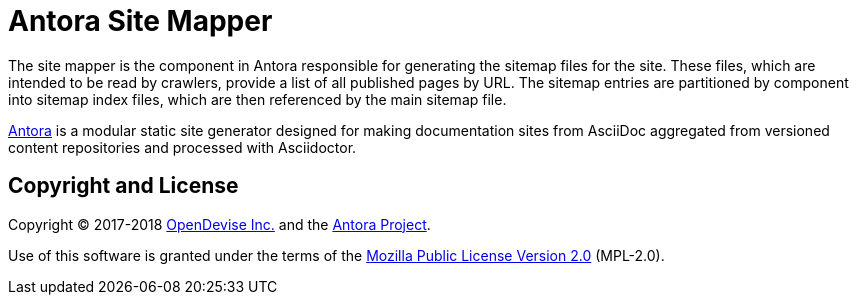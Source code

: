 = Antora Site Mapper

The site mapper is the component in Antora responsible for generating the sitemap files for the site.
These files, which are intended to be read by crawlers, provide a list of all published pages by URL.
The sitemap entries are partitioned by component into sitemap index files, which are then referenced by the main sitemap file.

https://antora.org[Antora] is a modular static site generator designed for making documentation sites from AsciiDoc aggregated from versioned content repositories and processed with Asciidoctor.

== Copyright and License

Copyright (C) 2017-2018 https://opendevise.com[OpenDevise Inc.] and the https://antora.org[Antora Project].

Use of this software is granted under the terms of the https://www.mozilla.org/en-US/MPL/2.0/[Mozilla Public License Version 2.0] (MPL-2.0).
